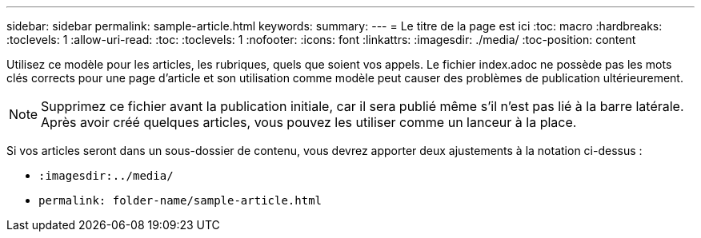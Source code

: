 ---
sidebar: sidebar 
permalink: sample-article.html 
keywords:  
summary:  
---
= Le titre de la page est ici
:toc: macro
:hardbreaks:
:toclevels: 1
:allow-uri-read: 
:toc: 
:toclevels: 1
:nofooter: 
:icons: font
:linkattrs: 
:imagesdir: ./media/
:toc-position: content


[role="lead"]
Utilisez ce modèle pour les articles, les rubriques, quels que soient vos appels. Le fichier index.adoc ne possède pas les mots clés corrects pour une page d'article et son utilisation comme modèle peut causer des problèmes de publication ultérieurement.


NOTE: Supprimez ce fichier avant la publication initiale, car il sera publié même s'il n'est pas lié à la barre latérale. Après avoir créé quelques articles, vous pouvez les utiliser comme un lanceur à la place.

Si vos articles seront dans un sous-dossier de contenu, vous devrez apporter deux ajustements à la notation ci-dessus :

* `:imagesdir:../media/`
* `permalink: folder-name/sample-article.html`

